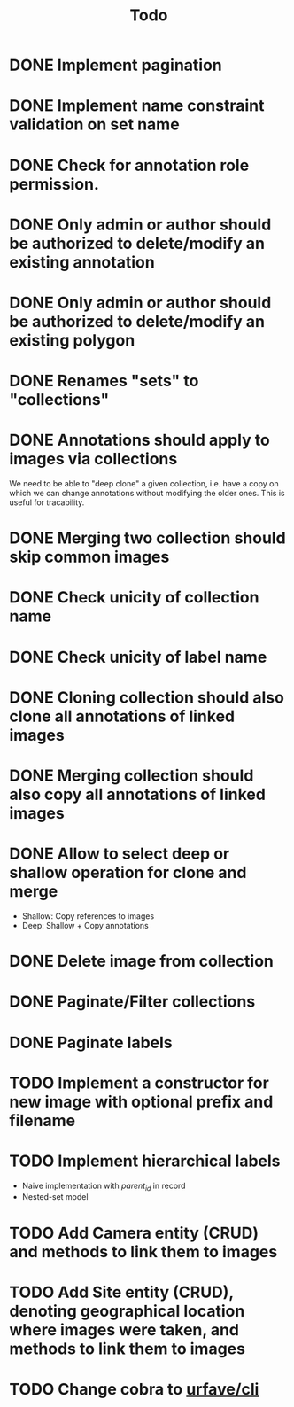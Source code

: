 #+title: Todo

* DONE Implement pagination
* DONE Implement name constraint validation on set name
* DONE Check for annotation role permission.
* DONE Only admin or author should be authorized to delete/modify an existing annotation
* DONE Only admin or author should be authorized to delete/modify an existing polygon
* DONE Renames "sets" to "collections"
* DONE Annotations should apply to images via collections
We need to be able to "deep clone" a given collection, i.e. have a copy on which we can change
annotations without modifying the older ones. This is useful for tracability.
* DONE Merging two collection should skip common images
* DONE Check unicity of collection name
* DONE Check unicity of label name
* DONE Cloning collection should also clone all annotations of linked images
* DONE Merging collection should also copy all annotations of linked images
* DONE Allow to select deep or shallow operation for clone and merge
- Shallow: Copy references to images
- Deep: Shallow + Copy annotations
* DONE Delete image from collection
* DONE Paginate/Filter collections
* DONE Paginate labels
* TODO Implement a constructor for new image with optional prefix and filename
* TODO Implement hierarchical labels
- Naive implementation with /parent_id/ in record
- Nested-set model
* TODO Add Camera entity (CRUD) and methods to link them to images
* TODO Add Site entity (CRUD), denoting geographical location where images were taken, and methods to link them to images
* TODO Change cobra to [[https://github.com/urfave/cli][urfave/cli]]
